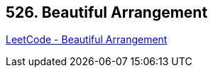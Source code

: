 == 526. Beautiful Arrangement

https://leetcode.com/problems/beautiful-arrangement/[LeetCode - Beautiful Arrangement]

